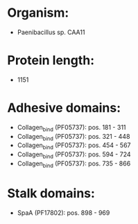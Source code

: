 * Organism:
- Paenibacillus sp. CAA11
* Protein length:
- 1151
* Adhesive domains:
- Collagen_bind (PF05737): pos. 181 - 311
- Collagen_bind (PF05737): pos. 321 - 448
- Collagen_bind (PF05737): pos. 454 - 567
- Collagen_bind (PF05737): pos. 594 - 724
- Collagen_bind (PF05737): pos. 735 - 866
* Stalk domains:
- SpaA (PF17802): pos. 898 - 969

